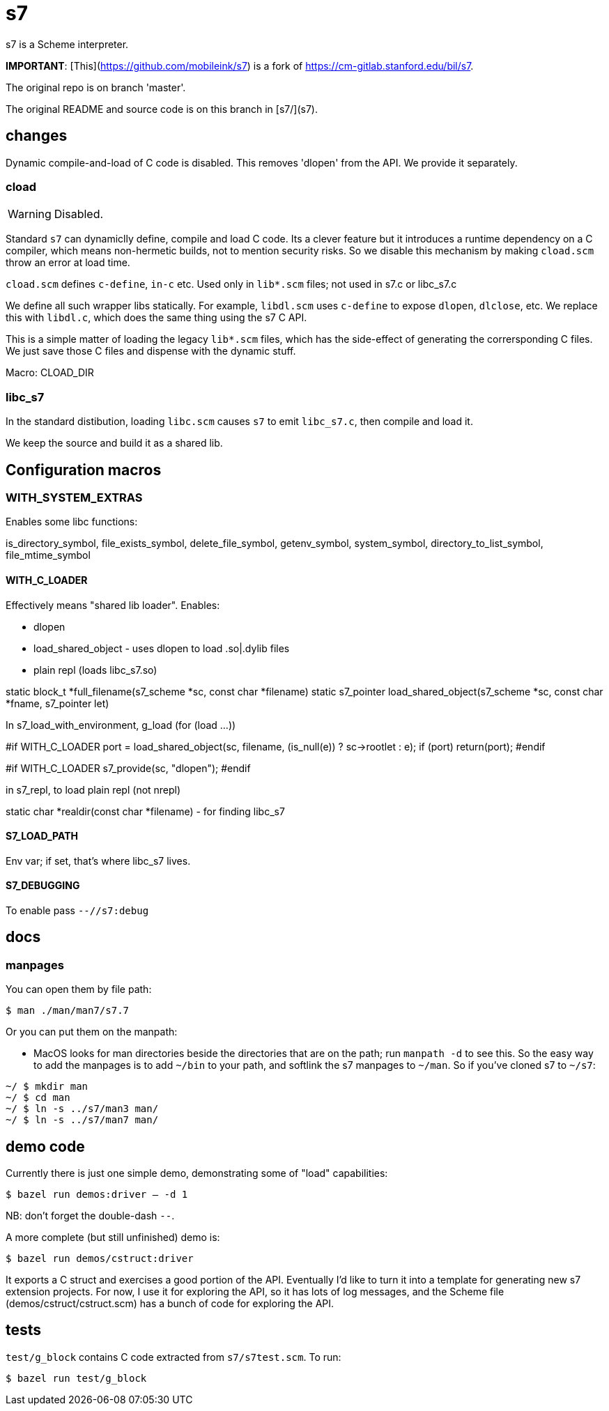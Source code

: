 = s7

s7 is a Scheme interpreter.

**IMPORTANT**: [This](https://github.com/mobileink/s7) is a fork of https://cm-gitlab.stanford.edu/bil/s7.



The original repo is on branch 'master'.

The original README and source code is on this branch in [s7/](s7).

== changes

Dynamic compile-and-load of C code is disabled. This removes 'dlopen'
from the API.  We provide it separately.

=== cload

WARNING: Disabled.

Standard `s7` can dynamiclly define, compile and load C code. Its a
clever feature but it introduces a runtime dependency on a C compiler,
which means non-hermetic builds, not to mention security risks. So we
disable this mechanism by making `cload.scm` throw an error at load
time.

`cload.scm` defines `c-define`, `in-c` etc. Used only in `lib*.scm` files; not
used in s7.c or libc_s7.c

We define all such wrapper libs statically. For example, `libdl.scm`
uses `c-define` to expose `dlopen`, `dlclose`, etc. We replace this
with `libdl.c`, which does the same thing using the s7 C API.

This is a simple matter of loading the legacy `lib*.scm` files, which
has the side-effect of generating the corrersponding C files. We just
save those C files and dispense with the dynamic stuff.

Macro: CLOAD_DIR

=== libc_s7

In the standard distibution, loading `libc.scm` causes `s7` to emit
`libc_s7.c`, then compile and load it.

We keep the source and build it as a shared lib.



== Configuration macros

=== WITH_SYSTEM_EXTRAS

Enables some libc functions:

is_directory_symbol, file_exists_symbol, delete_file_symbol,
getenv_symbol, system_symbol,
directory_to_list_symbol,
file_mtime_symbol

==== WITH_C_LOADER

Effectively means "shared lib loader". Enables:

* dlopen
* load_shared_object - uses dlopen to load .so|.dylib files
* plain repl (loads libc_s7.so)

static block_t *full_filename(s7_scheme *sc, const char *filename)
static s7_pointer load_shared_object(s7_scheme *sc, const char *fname, s7_pointer let)

In s7_load_with_environment, g_load (for (load ...))

#if WITH_C_LOADER
  port = load_shared_object(sc, filename, (is_null(e)) ? sc->rootlet : e);
  if (port) return(port);
#endif

#if WITH_C_LOADER
  s7_provide(sc, "dlopen");
#endif

in s7_repl, to load plain repl (not nrepl)

static char *realdir(const char *filename) - for finding libc_s7

==== S7_LOAD_PATH

Env var; if set, that's where libc_s7 lives.

==== S7_DEBUGGING

To enable pass `--//s7:debug`


== docs

=== manpages

You can open them by file path:

`$ man ./man/man7/s7.7`

Or you can put them on the manpath:

* MacOS looks for man directories beside the directories that are on
  the path; run `manpath -d` to see this. So the easy way to add the
  manpages is to add `~/bin` to your path, and softlink the s7
  manpages to `~/man`. So if you've cloned s7 to `~/s7`:

```
~/ $ mkdir man
~/ $ cd man
~/ $ ln -s ../s7/man3 man/
~/ $ ln -s ../s7/man7 man/
```

[NB: You can also use absolute paths; but this will not work: `~/ $ ln -s s7/man/man3 man/`. The link becomes `man7 => s7/man7` which won't resolve.]

== demo code

Currently there is just one simple demo, demonstrating some of "load" capabilities:

`$ bazel run demos:driver -- -d 1`

NB: don't forget the double-dash `--`.

A more complete (but still unfinished) demo is:

`$ bazel run demos/cstruct:driver`

It exports a C struct and exercises a good portion of the API.
Eventually I'd like to turn it into a template for generating new s7
extension projects. For now, I use it for exploring the API, so it has
lots of log messages, and the Scheme file (demos/cstruct/cstruct.scm)
has a bunch of code for exploring the API.

## tests

`test/g_block` contains C code extracted from `s7/s7test.scm`. To run:

`$ bazel run test/g_block`

